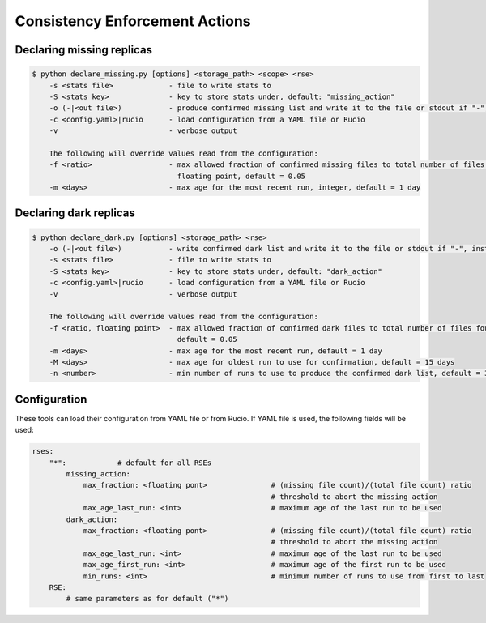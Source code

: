 Consistency Enforcement Actions
===============================

Declaring missing replicas
--------------------------

.. code-block:: shell

    $ python declare_missing.py [options] <storage_path> <scope> <rse>
        -s <stats file>             - file to write stats to
        -S <stats key>              - key to store stats under, default: "missing_action"
        -o (-|<out file>)           - produce confirmed missing list and write it to the file or stdout if "-", instead of sending to Rucio
        -c <config.yaml>|rucio      - load configuration from a YAML file or Rucio
        -v                          - verbose output

        The following will override values read from the configuration:
        -f <ratio>                  - max allowed fraction of confirmed missing files to total number of files found by the scanner,
                                      floating point, default = 0.05
        -m <days>                   - max age for the most recent run, integer, default = 1 day

Declaring dark replicas
-----------------------

.. code-block:: shell

    $ python declare_dark.py [options] <storage_path> <rse>
        -o (-|<out file>)           - write confirmed dark list and write it to the file or stdout if "-", instead of sending to Rucio
        -s <stats file>             - file to write stats to
        -S <stats key>              - key to store stats under, default: "dark_action"
        -c <config.yaml>|rucio      - load configuration from a YAML file or Rucio
        -v                          - verbose output

        The following will override values read from the configuration:
        -f <ratio, floating point>  - max allowed fraction of confirmed dark files to total number of files found by the scanner,
                                      default = 0.05
        -m <days>                   - max age for the most recent run, default = 1 day
        -M <days>                   - max age for oldest run to use for confirmation, default = 15 days
        -n <number>                 - min number of runs to use to produce the confirmed dark list, default = 3

Configuration
-------------

These tools can load their configuration from YAML file or from Rucio.
If YAML file is used, the following fields will be used:

.. code-block:: yaml

    rses:
        "*":            # default for all RSEs
            missing_action:
                max_fraction: <floating pont>               # (missing file count)/(total file count) ratio 
                                                            # threshold to abort the missing action
                max_age_last_run: <int>                     # maximum age of the last run to be used
            dark_action:
                max_fraction: <floating pont>               # (missing file count)/(total file count) ratio 
                                                            # threshold to abort the missing action
                max_age_last_run: <int>                     # maximum age of the last run to be used
                max_age_first_run: <int>                    # maximum age of the first run to be used
                min_runs: <int>                             # minimum number of runs to use from first to last
        RSE:
            # same parameters as for default ("*")
            


